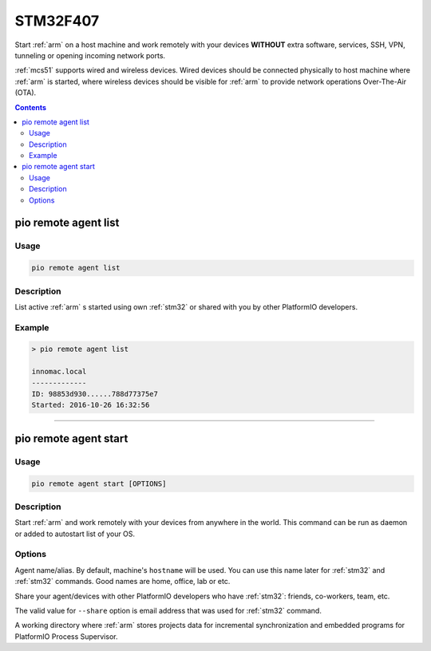 
.. _stm32f407:

STM32F407
=======================

Start :ref:`arm` on a host machine and work remotely with
your devices **WITHOUT** extra software, services, SSH, VPN, tunneling or
opening incoming network ports.

:ref:`mcs51` supports wired and wireless devices. Wired devices should be
connected physically to host machine where :ref:`arm` is started,
where wireless devices should be visible for :ref:`arm` to provide
network operations Over-The-Air (OTA).

.. contents::

.. _stm32f407_list:

pio remote agent list
---------------------

Usage
~~~~~

.. code::

    pio remote agent list


Description
~~~~~~~~~~~

List active :ref:`arm` s started using own :ref:`stm32`
or shared with you by other PlatformIO developers.

Example
~~~~~~~

.. code::

    > pio remote agent list

    innomac.local
    -------------
    ID: 98853d930......788d77375e7
    Started: 2016-10-26 16:32:56

------------

.. _stm32f407_start:

pio remote agent start
----------------------

Usage
~~~~~

.. code-block:: bash

    pio remote agent start [OPTIONS]


Description
~~~~~~~~~~~

Start :ref:`arm` and work remotely with your devices from
anywhere in the world. This command can be run as daemon or added to
autostart list of your OS.

Options
~~~~~~~

.. program:: pio remote agent start

.. option::
    -n, --name

Agent name/alias. By default, machine's ``hostname`` will be used.
You can use this name later for :ref:`stm32` and :ref:`stm32`
commands. Good names are home, office, lab or etc.

.. option::
    -s, --share

Share your agent/devices with other PlatformIO developers who have
:ref:`stm32`: friends, co-workers, team, etc.

The valid value for ``--share`` option is email address that was used for
:ref:`stm32` command.

.. option::
    -d, --working-dir

A working directory where :ref:`arm` stores projects data for
incremental synchronization and embedded programs for PlatformIO Process Supervisor.
